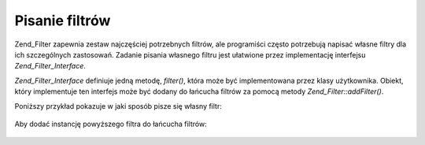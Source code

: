 .. _zend.filter.writing_filters:

Pisanie filtrów
===============

Zend_Filter zapewnia zestaw najczęściej potrzebnych filtrów, ale programiści często potrzebują napisać
własne filtry dla ich szczególnych zastosowań. Zadanie pisania własnego filtru jest ułatwione przez
implementację interfejsu *Zend_Filter_Interface*.

*Zend_Filter_Interface* definiuje jedną metodę, *filter()*, która może być implementowana przez klasy
użytkownika. Obiekt, który implementuje ten interfejs może być dodany do łańcucha filtrów za pomocą metody
*Zend_Filter::addFilter()*.

Poniższy przykład pokazuje w jaki sposób pisze się własny filtr:

   .. code-block:: php
      :linenos:

      class MyFilter implements Zend_Filter_Interface
      {
          public function filter($value)
          {
              // przeprowadź jakieś transformacje zmiennej $value do $valueFiltered

              return $valueFiltered;
          }
      }




Aby dodać instancję powyższego filtra do łańcucha filtrów:

   .. code-block:: php
      :linenos:

      $filterChain = new Zend_Filter();
      $filterChain->addFilter(new MyFilter());





